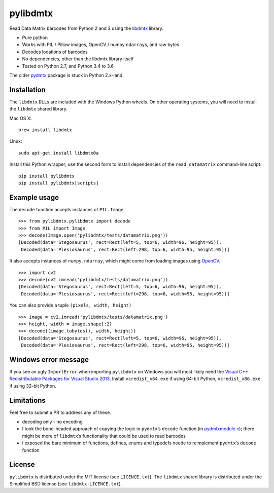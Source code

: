 pylibdmtx
=========

.. image:: https://img.shields.io/badge/python-2.7%2C%203.4%2C%203.5%2C%203.6-blue.svg
    :target: https://github.com/NaturalHistoryMuseum/pylibdmtx

.. image:: https://badge.fury.io/py/pylibdmtx.svg
    :target: https://pypi.python.org/pypi/pylibdmtx

.. image:: https://travis-ci.org/NaturalHistoryMuseum/pylibdmtx.svg?branch=master
    :target: https://travis-ci.org/NaturalHistoryMuseum/pylibdmtx

.. image:: https://coveralls.io/repos/github/NaturalHistoryMuseum/pylibdmtx/badge.svg?branch=master
    :target: https://coveralls.io/github/NaturalHistoryMuseum/pylibdmtx?branch=master

Read Data Matrix barcodes from Python 2 and 3 using the
`libdmtx <http://libdmtx.sourceforge.net/>`__ library.

-  Pure python
-  Works with PIL / Pillow images, OpenCV / numpy ``ndarray``\ s, and raw bytes
-  Decodes locations of barcodes
-  No dependencies, other than the libdmtx library itself
-  Tested on Python 2.7, and Python 3.4 to 3.6

The older
`pydmtx <https://sourceforge.net/p/libdmtx/dmtx-wrappers/ci/master/tree/python/>`__
package is stuck in Python 2.x-land.

Installation
------------

The ``libdmtx`` ``DLL``\ s are included with the Windows Python wheels.
On other operating systems, you will need to install the ``libdmtx`` shared
library.

Mac OS X:

::

   brew install libdmtx

Linux:

::

   sudo apt-get install libdmtx0a

Install this Python wrapper; use the second form to install dependencies of the
``read_datamatrix`` command-line script:

::

   pip install pylibdmtx
   pip install pylibdmtx[scripts]

Example usage
-------------

The ``decode`` function accepts instances of ``PIL.Image``.

::

   >>> from pylibdmtx.pylibdmtx import decode
   >>> from PIL import Image
   >>> decode(Image.open('pylibdmtx/tests/datamatrix.png'))
   [Decoded(data='Stegosaurus', rect=Rect(left=5, top=6, width=96, height=95)),
    Decoded(data='Plesiosaurus', rect=Rect(left=298, top=6, width=95, height=95))]

It also accepts instances of ``numpy.ndarray``, which might come from loading
images using `OpenCV <http://opencv.org/>`__.

::

   >>> import cv2
   >>> decode(cv2.imread('pylibdmtx/tests/datamatrix.png'))
   [Decoded(data='Stegosaurus', rect=Rect(left=5, top=6, width=96, height=95)),
    Decoded(data='Plesiosaurus', rect=Rect(left=298, top=6, width=95, height=95))]

You can also provide a tuple ``(pixels, width, height)``

::

   >>> image = cv2.imread('pylibdmtx/tests/datamatrix.png')
   >>> height, width = image.shape[:2]
   >>> decode((image.tobytes(), width, height))
   [Decoded(data='Stegosaurus', rect=Rect(left=5, top=6, width=96, height=95)),
    Decoded(data='Plesiosaurus', rect=Rect(left=298, top=6, width=95, height=95))]

Windows error message
---------------------

If you see an ugly ``ImportError`` when importing ``pylibdmtx`` on
Windows you will most likely need the `Visual C++ Redistributable Packages for
Visual Studio 2013
<https://www.microsoft.com/en-US/download/details.aspx?id=40784>`__.
Install ``vcredist_x64.exe`` if using 64-bit Python, ``vcredist_x86.exe`` if
using 32-bit Python.

Limitations
-----------

Feel free to submit a PR to address any of these.

-  decoding only - no encoding

-  I took the bone-headed approach of copying the logic in
   ``pydmtx``\ ’s ``decode`` function (in
   `pydmtxmodule.c <https://sourceforge.net/p/libdmtx/dmtx-wrappers/ci/master/tree/python/>`__); there might be more of ``libdmtx``\ ’s functionality that could be
   used to read barcodes

-  I exposed the bare minimum of functions, defines, enums and typedefs neede to
   reimplement ``pydmtx``\ ’s ``decode`` function

License
-------

``pylibdmtx`` is distributed under the MIT license (see ``LICENCE.txt``).
The ``libdmtx`` shared library is distributed under the Simplified BSD license
(see ``libdmtx-LICENCE.txt``).
